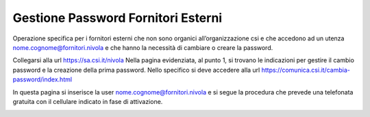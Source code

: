 .. _Gestione_password_esterni:

**Gestione Password Fornitori Esterni**
***************************************

Operazione specifica per i fornitori esterni che non sono organici all’organizzazione csi e che accedono ad un utenza
nome.cognome@fornitori.nivola e che hanno la necessità di cambiare o creare la password.

Collegarsi alla url https://sa.csi.it/nivola
Nella pagina evidenziata, al punto 1, si trovano le indicazioni per gestire il cambio password e la creazione
della prima password. Nello specifico si deve accedere alla url https://comunica.csi.it/cambia-password/index.html


In questa pagina si inserisce la user nome.cognome@fornitori.nivola e si segue la procedura che prevede una telefonata gratuita con il cellulare indicato in fase di attivazione.


.. image:: img/Password-esterni.png